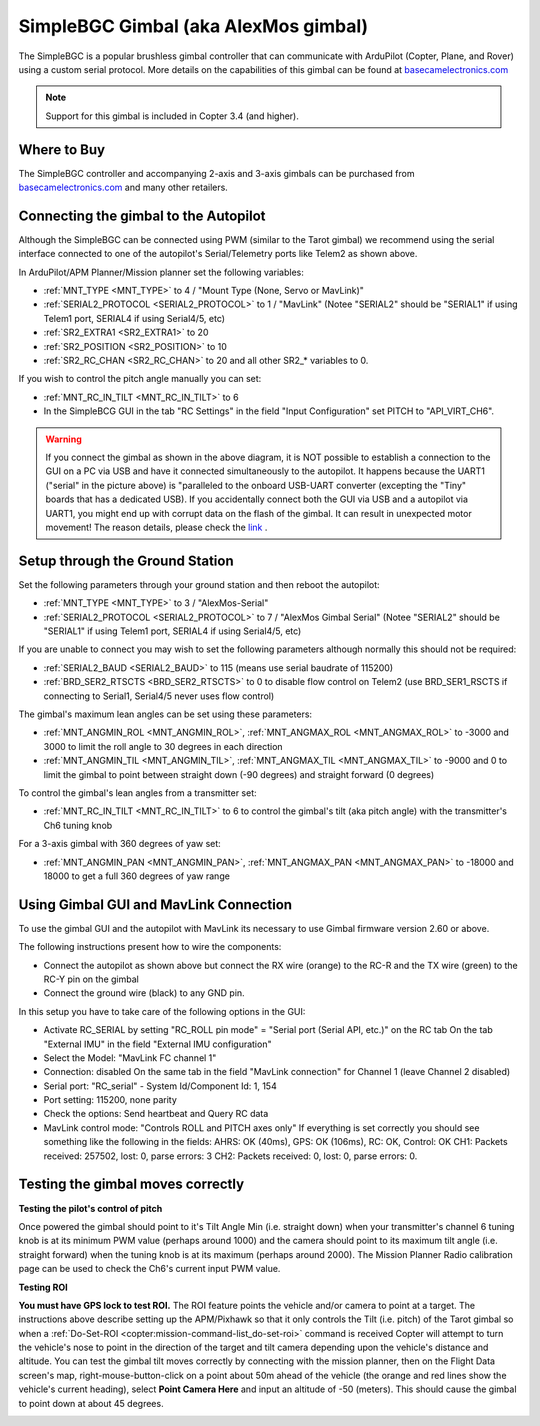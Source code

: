 .. _common-simplebgc-gimbal:

=====================================
SimpleBGC Gimbal (aka AlexMos gimbal)
=====================================

The SimpleBGC is a popular brushless gimbal controller that can communicate with ArduPilot (Copter, Plane, and Rover) using a custom serial protocol.
More details on the capabilities of this gimbal can be found at `basecamelectronics.com <https://www.basecamelectronics.com/>`__

.. note::

   Support for this gimbal is included in Copter 3.4 (and higher). 

Where to Buy
============

The SimpleBGC controller and accompanying 2-axis and 3-axis gimbals can be purchased from `basecamelectronics.com <https://www.basecamelectronics.com/>`__ and many other retailers.

Connecting the gimbal to the Autopilot
======================================

.. image:: ../../../images/simplebgc-gimbal-pixhawk.png
    :target: ../_images/simplebgc-gimbal-pixhawk.png

Although the SimpleBGC can be connected using PWM (similar to the Tarot gimbal) we recommend using the serial interface connected to one of the autopilot's Serial/Telemetry ports like Telem2 as shown above.

In ArduPilot/APM Planner/Mission planner set the following variables:

- :ref:`MNT_TYPE <MNT_TYPE>` to 4 / "Mount Type (None, Servo or MavLink)"
- :ref:`SERIAL2_PROTOCOL <SERIAL2_PROTOCOL>` to 1 / "MavLink" (Notee "SERIAL2" should be "SERIAL1" if using Telem1 port, SERIAL4 if using Serial4/5, etc)
- :ref:`SR2_EXTRA1 <SR2_EXTRA1>` to 20
- :ref:`SR2_POSITION <SR2_POSITION>` to 10
- :ref:`SR2_RC_CHAN <SR2_RC_CHAN>` to 20 and all other SR2_* variables to 0.

If you wish to control the pitch angle manually you can set:

- :ref:`MNT_RC_IN_TILT <MNT_RC_IN_TILT>` to 6
- In the SimpleBCG GUI in the tab "RC Settings" in the field "Input Configuration" set PITCH to "API_VIRT_CH6".

.. warning::

    If you connect the gimbal as shown in the above diagram, it is NOT possible to establish a connection to the GUI on a PC via USB and have it connected simultaneously to the autopilot. It happens because the UART1 ("serial" in the picture above) is "paralleled to the onboard USB-UART converter (excepting the "Tiny" boards that has a dedicated USB). If you accidentally connect both the GUI via USB and a autopilot via UART1, you might end up with corrupt data on the flash of the gimbal. It can result in unexpected motor movement! The reason details, please check the `link <https://www.basecamelectronics.com/files/v3/SimpleBGC_32bit_manual_2_6x_eng.pdf>`__ . 

Setup through the Ground Station
================================

Set the following parameters through your ground station and then reboot the autopilot:

- :ref:`MNT_TYPE <MNT_TYPE>` to 3 / "AlexMos-Serial"
- :ref:`SERIAL2_PROTOCOL <SERIAL2_PROTOCOL>` to 7 / "AlexMos Gimbal Serial"  (Notee "SERIAL2" should be "SERIAL1" if using Telem1 port, SERIAL4 if using Serial4/5, etc)

If you are unable to connect you may wish to set the following parameters although normally this should not be required:

- :ref:`SERIAL2_BAUD <SERIAL2_BAUD>` to 115 (means use serial baudrate of 115200)
- :ref:`BRD_SER2_RTSCTS <BRD_SER2_RTSCTS>` to 0 to disable flow control on Telem2 (use BRD_SER1_RSCTS if connecting to Serial1, Serial4/5 never uses flow control)

The gimbal's maximum lean angles can be set using these parameters:

- :ref:`MNT_ANGMIN_ROL <MNT_ANGMIN_ROL>`, :ref:`MNT_ANGMAX_ROL <MNT_ANGMAX_ROL>` to -3000 and 3000 to limit the roll angle to 30 degrees in each direction
- :ref:`MNT_ANGMIN_TIL <MNT_ANGMIN_TIL>`, :ref:`MNT_ANGMAX_TIL <MNT_ANGMAX_TIL>` to -9000 and 0 to limit the gimbal to point between straight down (-90 degrees) and straight forward (0 degrees)

To control the gimbal's lean angles from a transmitter set:

- :ref:`MNT_RC_IN_TILT <MNT_RC_IN_TILT>` to 6 to control the gimbal's tilt (aka pitch angle) with the transmitter's Ch6 tuning knob

For a 3-axis gimbal with 360 degrees of yaw set:

- :ref:`MNT_ANGMIN_PAN <MNT_ANGMIN_PAN>`, :ref:`MNT_ANGMAX_PAN <MNT_ANGMAX_PAN>` to -18000 and 18000 to get a full 360 degrees of yaw range


Using Gimbal GUI and MavLink Connection
=======================================

To use the gimbal GUI and the autopilot with MavLink its necessary to use  Gimbal firmware version 2.60 or above. 

The following instructions present how to wire the components:

- Connect the autopilot as shown above but connect the RX wire (orange) to the RC-R and the TX wire (green) to the RC-Y pin on the gimbal
- Connect the ground wire (black) to any GND pin.

In this setup you have to take care of the following options in the GUI: 

- Activate RC_SERIAL by setting "RC_ROLL pin mode" = "Serial port (Serial API, etc.)" on the RC tab On the tab "External IMU" in the field "External IMU configuration"
- Select the Model: "MavLink FC channel 1"
- Connection: disabled On the same tab in the field "MavLink connection" for Channel 1 (leave Channel 2 disabled)
- Serial port: "RC_serial" - System Id/Component Id: 1, 154
- Port setting: 115200, none parity 
- Check the options: Send heartbeat and Query RC data 
- MavLink control mode: "Controls ROLL and PITCH axes only" If everything is set correctly you should see something like the following in the fields: AHRS: OK (40ms), GPS: OK (106ms), RC: OK, Control: OK CH1: Packets received: 257502, lost: 0, parse errors: 3 CH2: Packets received: 0, lost: 0, parse errors: 0.


.. _common-simplebgc-gimbal_testing_the_gimbal_moves_correctly:

Testing the gimbal moves correctly
==================================

**Testing the pilot's control of pitch**

Once powered the gimbal should point to it's Tilt Angle Min (i.e. straight down) when your transmitter's channel 6 tuning knob is at its minimum PWM value (perhaps around 1000) and the camera should point to its maximum tilt angle (i.e. straight forward) when the tuning knob is at its maximum (perhaps around 2000). 
The Mission Planner Radio calibration page can be used to check the Ch6's current input PWM value.

**Testing ROI**

**You must have GPS lock to test ROI.** 
The ROI feature points the vehicle and/or camera to point at a target. 
The instructions above describe setting up the APM/Pixhawk so that it only controls the Tilt (i.e. pitch) of the Tarot gimbal so when a :ref:`Do-Set-ROI <copter:mission-command-list_do-set-roi>` command is received Copter will attempt to turn the vehicle's nose to point in the direction of the target and tilt camera depending upon the vehicle's distance and altitude. 
You can test the gimbal tilt moves correctly by connecting with the mission planner, then on the Flight Data screen's map, right-mouse-button-click on a point about 50m ahead of the vehicle (the orange and red lines show the vehicle's current heading), select **Point Camera Here** and input an altitude of -50 (meters). 
This should cause the gimbal to point down at about 45 degrees.

.. image:: ../../../images/Tarot_BenchTestROI.jpg
    :target: ../_images/Tarot_BenchTestROI.jpg
